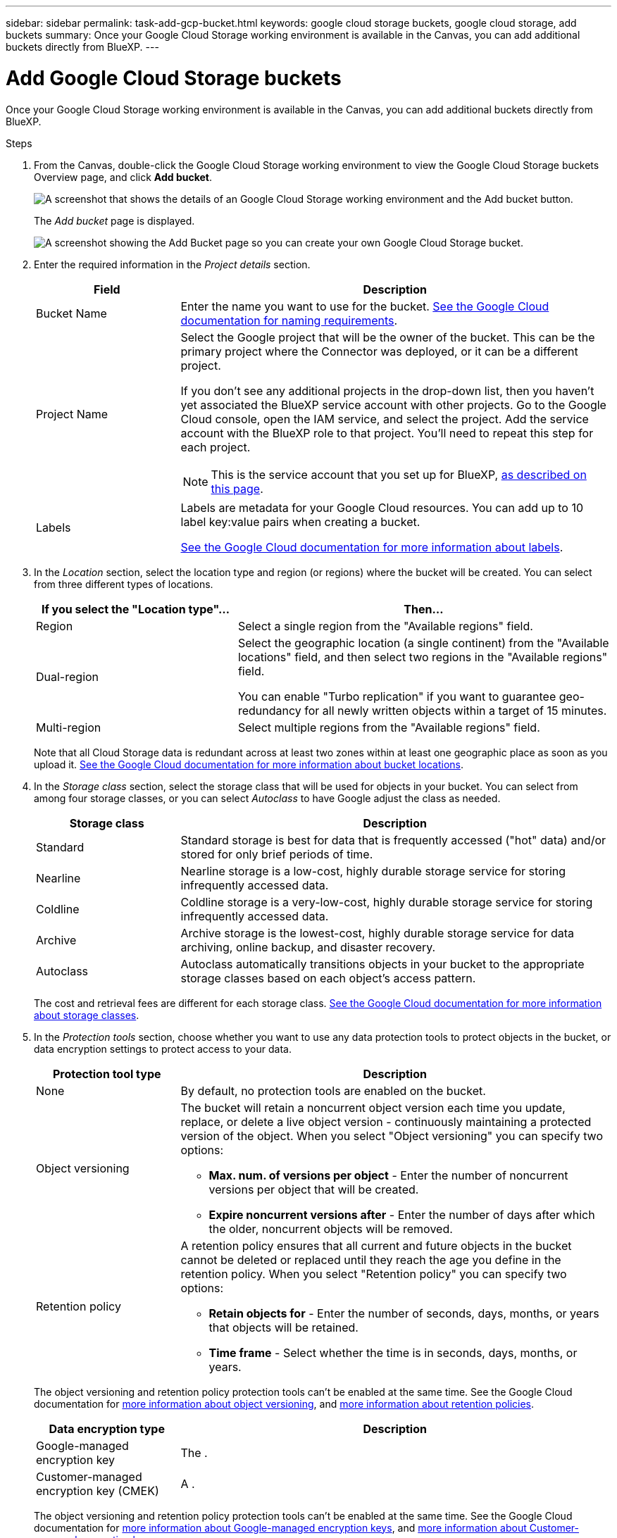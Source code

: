 ---
sidebar: sidebar
permalink: task-add-gcp-bucket.html
keywords: google cloud storage buckets, google cloud storage, add buckets
summary: Once your Google Cloud Storage working environment is available in the Canvas, you can add additional buckets directly from BlueXP.
---

= Add Google Cloud Storage buckets
:hardbreaks:
:nofooter:
:icons: font
:linkattrs:
:imagesdir: ./media/

[.lead]
Once your Google Cloud Storage working environment is available in the Canvas, you can add additional buckets directly from BlueXP.

.Steps

. From the Canvas, double-click the Google Cloud Storage working environment to view the Google Cloud Storage buckets Overview page, and click *Add bucket*.
+
image:screenshot-add-gcp-bucket-button.png[A screenshot that shows the details of an Google Cloud Storage working environment and the Add bucket button.]
+
The _Add bucket_ page is displayed.
+
image:screenshot-add-gcp-bucket.png[A screenshot showing the Add Bucket page so you can create your own Google Cloud Storage bucket.]

. Enter the required information in the _Project details_ section.
+
[cols=2*,options="header",cols="25,75"]
|===
| Field
| Description

| Bucket Name | Enter the name you want to use for the bucket. https://cloud.google.com/storage/docs/buckets#naming[See the Google Cloud documentation for naming requirements^].

| Project Name a| Select the Google project that will be the owner of the bucket. This can be the primary project where the Connector was deployed, or it can be a different project. 

If you don't see any additional projects in the drop-down list, then you haven't yet associated the BlueXP service account with other projects. Go to the Google Cloud console, open the IAM service, and select the project. Add the service account with the BlueXP role to that project. You'll need to repeat this step for each project.

NOTE: This is the service account that you set up for BlueXP, https://docs.netapp.com/us-en/cloud-manager-setup-admin/task-set-up-permissions-google.html#set-up-permissions-for-the-connector[as described on this page^].

| Labels a| Labels are metadata for your Google Cloud resources. You can add up to 10 label key:value pairs when creating a bucket. 

https://cloud.google.com/compute/docs/labeling-resources[See the Google Cloud documentation for more information about labels^].

|===

. In the _Location_ section, select the location type and region (or regions) where the bucket will be created. You can select from three different types of locations.
+
[cols=2*,options="header",cols="35,65"]
|===
| If you select the "Location type"...
| Then...

| Region | Select a single region from the "Available regions" field.

| Dual-region a| Select the geographic location (a single continent) from the "Available locations" field, and then select two regions in the "Available regions" field. 

You can enable "Turbo replication" if you want to guarantee geo-redundancy for all newly written objects within a target of 15 minutes.

| Multi-region | Select multiple regions from the "Available regions" field. 

|=== 
+
Note that all Cloud Storage data is redundant across at least two zones within at least one geographic place as soon as you upload it. https://cloud.google.com/storage/docs/locations[See the Google Cloud documentation for more information about bucket locations^].

. In the _Storage class_ section, select the storage class that will be used for objects in your bucket. You can select from among four storage classes, or you can select _Autoclass_ to have Google adjust the class as needed.
+
[cols=2*,options="header",cols="25,75"]
|===
| Storage class
| Description

| Standard | Standard storage is best for data that is frequently accessed ("hot" data) and/or stored for only brief periods of time.

| Nearline | Nearline storage is a low-cost, highly durable storage service for storing infrequently accessed data.

| Coldline | Coldline storage is a very-low-cost, highly durable storage service for storing infrequently accessed data.

| Archive | Archive storage is the lowest-cost, highly durable storage service for data archiving, online backup, and disaster recovery.

| Autoclass | Autoclass automatically transitions objects in your bucket to the appropriate storage classes based on each object's access pattern.

|===
+
The cost and retrieval fees are different for each storage class. https://cloud.google.com/storage/docs/storage-classes[See the Google Cloud documentation for more information about storage classes^].

. In the _Protection tools_ section, choose whether you want to use any data protection tools to protect objects in the bucket, or data encryption settings to protect access to your data.
+
[cols=2*,options="header",cols="25,75"]
|===
| Protection tool type
| Description

| None |  By default, no protection tools are enabled on the bucket.

| Object versioning a| The bucket will retain a noncurrent object version each time you update, replace, or delete a live object version - continuously maintaining a protected version of the object. When you select "Object versioning" you can specify two options:

* *Max. num. of versions per object* - Enter the number of noncurrent versions per object that will be created. 
* *Expire noncurrent versions after* - Enter the number of days after which the older, noncurrent objects will be removed. 

| Retention policy a| A retention policy ensures that all current and future objects in the bucket cannot be deleted or replaced until they reach the age you define in the retention policy. When you select "Retention policy" you can specify two options:

* *Retain objects for* - Enter the number of seconds, days, months, or years that objects will be retained.
* *Time frame* - Select whether the time is in seconds, days, months, or years. 

|===
+
The object versioning and retention policy protection tools can't be enabled at the same time. See the Google Cloud documentation for https://cloud.google.com/storage/docs/object-versioning[more information about object versioning^], and https://cloud.google.com/storage/docs/bucket-lock[more information about retention policies^].
+
[cols=2*,options="header",cols="25,75"]
|===
| Data encryption type
| Description

| Google-managed encryption key | The . 

| Customer-managed encryption key (CMEK)  | A . 

|===
+
The object versioning and retention policy protection tools can't be enabled at the same time. See the Google Cloud documentation for https://cloud.google.com/storage/docs/encryption/default-keys[more information about Google-managed encryption keys^], and https://cloud.google.com/storage/docs/encryption/customer-managed-keys[more information about Customer-managed encryption keys^].


.. to create the bucket and click *Add* The bucket is created.

.What's next

You can't manually configure Versioning, Tags, or Encryption when initially adding a bucket. After the bucket is created you can configure these other properties of the bucket. link:task-change-s3-bucket-settings.html[Learn more about changing bucket settings].

